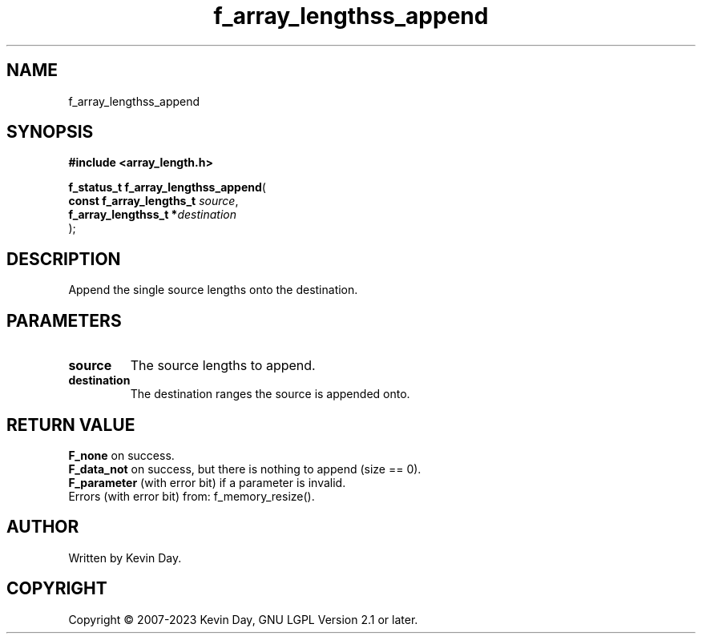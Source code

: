 .TH f_array_lengthss_append "3" "July 2023" "FLL - Featureless Linux Library 0.6.6" "Library Functions"
.SH "NAME"
f_array_lengthss_append
.SH SYNOPSIS
.nf
.B #include <array_length.h>
.sp
\fBf_status_t f_array_lengthss_append\fP(
    \fBconst f_array_lengths_t \fP\fIsource\fP,
    \fBf_array_lengthss_t     *\fP\fIdestination\fP
);
.fi
.SH DESCRIPTION
.PP
Append the single source lengths onto the destination.
.SH PARAMETERS
.TP
.B source
The source lengths to append.

.TP
.B destination
The destination ranges the source is appended onto.

.SH RETURN VALUE
.PP
\fBF_none\fP on success.
.br
\fBF_data_not\fP on success, but there is nothing to append (size == 0).
.br
\fBF_parameter\fP (with error bit) if a parameter is invalid.
.br
Errors (with error bit) from: f_memory_resize().
.SH AUTHOR
Written by Kevin Day.
.SH COPYRIGHT
.PP
Copyright \(co 2007-2023 Kevin Day, GNU LGPL Version 2.1 or later.
